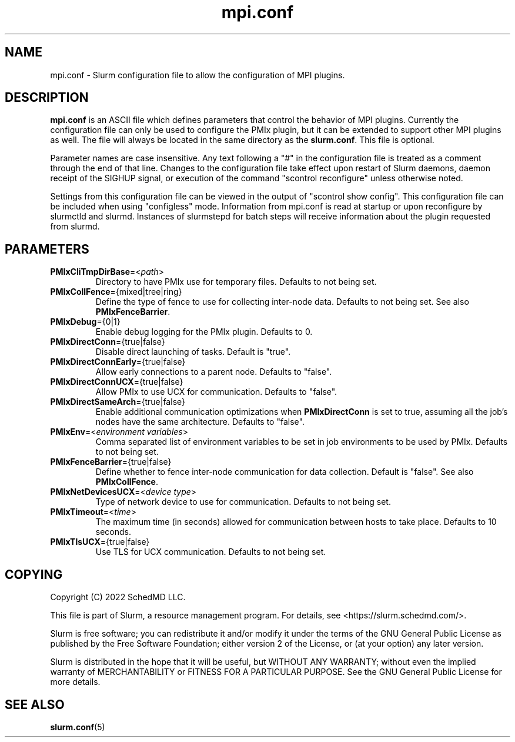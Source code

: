 .TH "mpi.conf" "5" "Slurm Configuration File" "May 2022" "Slurm Configuration File"

.SH "NAME"
mpi.conf \- Slurm configuration file to allow the configuration of MPI plugins.

.SH "DESCRIPTION"
\fBmpi.conf\fR is an ASCII file which defines parameters that control the
behavior of MPI plugins. Currently the configuration file can only be used
to configure the PMIx plugin, but it can be extended to support other MPI
plugins as well. The file will always be located in the same directory as
the \fBslurm.conf\fR. This file is optional.

Parameter names are case insensitive. Any text following a "#" in the
configuration file is treated as a comment through the end of that line.
Changes to the configuration file take effect upon restart of Slurm daemons,
daemon receipt of the SIGHUP signal, or execution of the command "scontrol
reconfigure" unless otherwise noted.

Settings from this configuration file can be viewed in the output of
"scontrol show config". This configuration file can be included when using
"configless" mode. Information from mpi.conf is read at startup or upon
reconfigure by slurmctld and slurmd. Instances of slurmstepd for batch steps
will receive information about the plugin requested from slurmd.

.SH "PARAMETERS"

.TP
\fBPMIxCliTmpDirBase\fR=<\fIpath\fR>
Directory to have PMIx use for temporary files.
Defaults to not being set.
.IP

.TP
\fBPMIxCollFence\fR={mixed|tree|ring}
Define the type of fence to use for collecting inter-node data.
Defaults to not being set. See also \fBPMIxFenceBarrier\fR.
.IP

.TP
\fBPMIxDebug\fR={0|1}
Enable debug logging for the PMIx plugin.
Defaults to 0.
.IP

.TP
\fBPMIxDirectConn\fR={true|false}
Disable direct launching of tasks. Default is "true".
.IP

.TP
\fBPMIxDirectConnEarly\fR={true|false}
Allow early connections to a parent node.
Defaults to "false".
.IP

.TP
\fBPMIxDirectConnUCX\fR={true|false}
Allow PMIx to use UCX for communication.
Defaults to "false".
.IP

.TP
\fBPMIxDirectSameArch\fR={true|false}
Enable additional communication optimizations when \fBPMIxDirectConn\fR is
set to true, assuming all the job's nodes have the same architecture.
Defaults to "false".
.IP

.TP
\fBPMIxEnv\fR=<\fIenvironment variables\fR>
Comma separated list of environment variables to be set in job environments
to be used by PMIx. Defaults to not being set.
.IP

.TP
\fBPMIxFenceBarrier\fR={true|false}
Define whether to fence inter-node communication for data collection.
Default is "false". See also \fBPMIxCollFence\fR.
.IP

.TP
\fBPMIxNetDevicesUCX\fR=<\fIdevice type\fR>
Type of network device to use for communication.
Defaults to not being set.
.IP

.TP
\fBPMIxTimeout\fR=<\fItime\fR>
The maximum time (in seconds) allowed for communication between hosts to
take place. Defaults to 10 seconds.
.IP

.TP
\fBPMIxTlsUCX\fR={true|false}
Use TLS for UCX communication. Defaults to not being set.
.IP

.SH "COPYING"
Copyright (C) 2022 SchedMD LLC.
.LP
This file is part of Slurm, a resource management program.
For details, see <https://slurm.schedmd.com/>.
.LP
Slurm is free software; you can redistribute it and/or modify it under
the terms of the GNU General Public License as published by the Free
Software Foundation; either version 2 of the License, or (at your option)
any later version.
.LP
Slurm is distributed in the hope that it will be useful, but WITHOUT ANY
WARRANTY; without even the implied warranty of MERCHANTABILITY or FITNESS
FOR A PARTICULAR PURPOSE.  See the GNU General Public License for more
details.

.SH "SEE ALSO"
.LP
\fBslurm.conf\fR(5)
